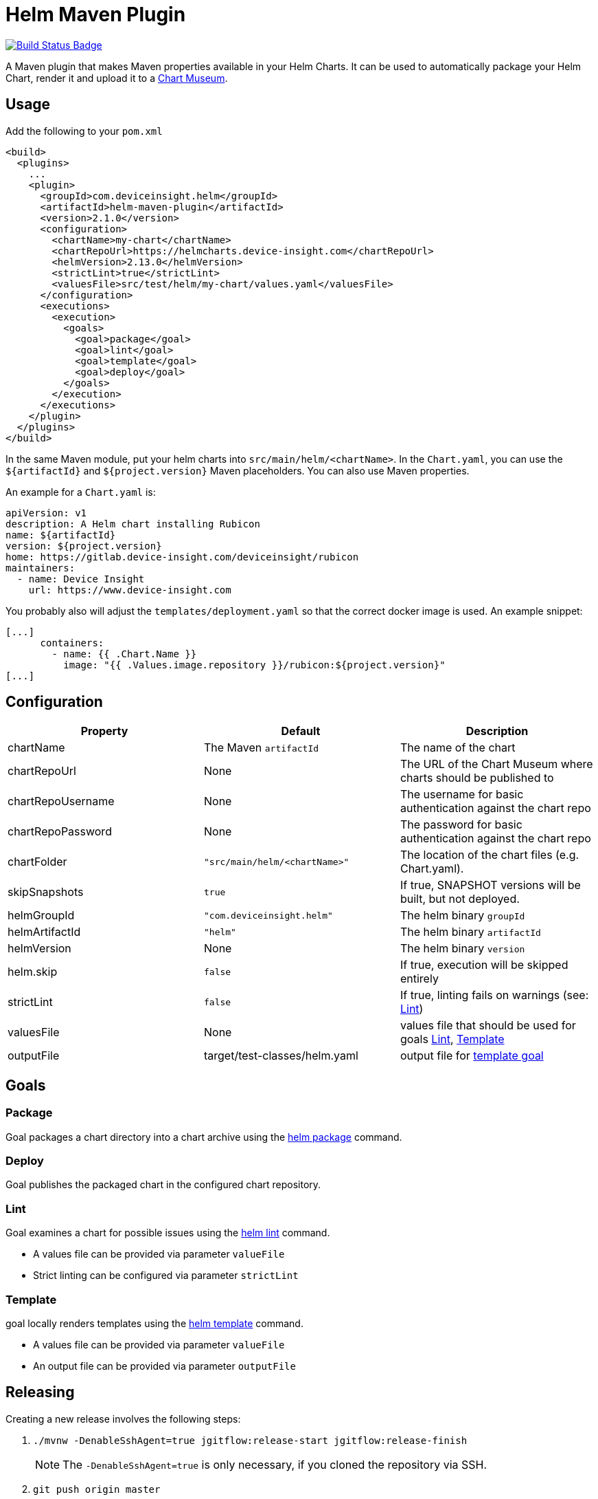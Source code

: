 = Helm Maven Plugin

:uri-build-status: https://travis-ci.org/deviceinsight/helm-maven-plugin
:img-build-status: https://api.travis-ci.org/deviceinsight/helm-maven-plugin.svg?branch=develop

image:{img-build-status}[Build Status Badge,link={uri-build-status}]

A Maven plugin that makes Maven properties available in your Helm Charts. It can be used to automatically package your
Helm Chart, render it and upload it to a https://chartmuseum.com/[Chart Museum].

== Usage

Add the following to your `pom.xml`

[source,xml]
....
<build>
  <plugins>
    ...
    <plugin>
      <groupId>com.deviceinsight.helm</groupId>
      <artifactId>helm-maven-plugin</artifactId>
      <version>2.1.0</version>
      <configuration>
        <chartName>my-chart</chartName>
        <chartRepoUrl>https://helmcharts.device-insight.com</chartRepoUrl>
        <helmVersion>2.13.0</helmVersion>
        <strictLint>true</strictLint>
        <valuesFile>src/test/helm/my-chart/values.yaml</valuesFile>
      </configuration>
      <executions>
        <execution>
          <goals>
            <goal>package</goal>
            <goal>lint</goal>
            <goal>template</goal>
            <goal>deploy</goal>
          </goals>
        </execution>
      </executions>
    </plugin>
  </plugins>
</build>
....

In the same Maven module, put your helm charts into `src/main/helm/<chartName>`. In the `Chart.yaml`, you can use the
`${artifactId}` and `${project.version}` Maven placeholders. You can also use Maven properties.

An example for a `Chart.yaml` is:

[source,yaml]
....
apiVersion: v1
description: A Helm chart installing Rubicon
name: ${artifactId}
version: ${project.version}
home: https://gitlab.device-insight.com/deviceinsight/rubicon
maintainers:
  - name: Device Insight
    url: https://www.device-insight.com
....

You probably also will adjust the `templates/deployment.yaml` so
that the correct docker image is used. An example snippet:

[source,yaml]
....
[...]
      containers:
        - name: {{ .Chart.Name }}
          image: "{{ .Values.image.repository }}/rubicon:${project.version}"
[...]
....

== Configuration

|===
|Property |Default |Description

|chartName |The Maven `artifactId` |The name of the chart
|chartRepoUrl |None |The URL of the Chart Museum where charts should be published to
|chartRepoUsername |None |The username for basic authentication against the chart repo
|chartRepoPassword |None |The password for basic authentication against the chart repo
|chartFolder |`"src/main/helm/<chartName>"` |The location of the chart files (e.g. Chart.yaml).
|skipSnapshots |`true` |If true, SNAPSHOT versions will be built, but not deployed.
|helmGroupId |`"com.deviceinsight.helm"` |The helm binary `groupId`
|helmArtifactId |`"helm"` |The helm binary `artifactId`
|helmVersion |None |The helm binary `version`
|helm.skip |`false` |If true, execution will be skipped entirely
|strictLint |`false` |If true, linting fails on warnings (see: <<goal-lint>>)
|valuesFile | None | values file that should be used for goals <<goal-lint>>, <<goal-template>>
|outputFile | target/test-classes/helm.yaml | output file for <<goal-template,template goal>>

|===

== Goals

[#goal-package]
=== Package

Goal packages a chart directory into a chart archive using the https://github.com/helm/helm/blob/master/docs/helm/helm_package.md[helm package] command.

[#goal-deploy]
=== Deploy

Goal publishes the packaged chart in the configured chart repository.

[#goal-lint]
=== Lint

Goal examines a chart for possible issues using the https://github.com/helm/helm/blob/master/docs/helm/helm_lint.md[helm lint]  command.

* A values file can be provided via parameter `valueFile`
* Strict linting can be configured via parameter `strictLint`


[#goal-template]
=== Template

goal locally renders templates using the https://github.com/helm/helm/blob/master/docs/helm/helm_template.md[helm template] command.

* A values file can be provided via parameter `valueFile`
* An output file can be provided via parameter `outputFile`

== Releasing

Creating a new release involves the following steps:

. `./mvnw -DenableSshAgent=true jgitflow:release-start jgitflow:release-finish` +
[NOTE]
The `-DenableSshAgent=true` is only necessary, if you cloned the repository via SSH.
. `git push origin master`
. `git push --tags`
. `git push origin develop`

In order to deploy the release to Maven Central, you need to create an account at https://issues.sonatype.org and
configure your account in `~/.m2/settings.xml`:

[source,xml]
....
<settings>
  <servers>
    <server>
      <id>ossrh</id>
      <username>your-jira-id</username>
      <password>your-jira-pwd</password>
    </server>
  </servers>
</settings>
....

The account also needs access to the project on Maven Central. This can be requested by another project member.

Then check out the release you want to deploy (`git checkout x.y.z`) and run `./mvnw deploy -Prelease`.
